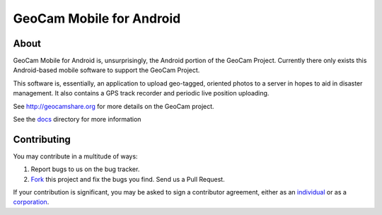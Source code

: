 GeoCam Mobile for Android
=========================

About
-----
GeoCam Mobile for Android is, unsurprisingly, the Android portion of the GeoCam
Project.  Currently there only exists this Android-based mobile software to 
support the GeoCam Project.

This software is, essentially, an application to upload geo-tagged, oriented
photos to a server in hopes to aid in disaster management.  It also contains a
GPS track recorder and periodic live position uploading.

See http://geocamshare.org for more details on the GeoCam project.

See the docs_ directory for more information

.. _docs: docs/

Contributing
------------
You may contribute in a multitude of ways:

1. Report bugs to us on the bug tracker.
2. Fork_ this project and fix the bugs you find.  Send us a Pull Request.

If your contribution is significant, you may be asked to sign a contributor 
agreement, either as an individual_ or as a corporation_.

.. _Fork: http://help.github.com/forking/
.. _individual: http://ti.arc.nasa.gov/m/project/nasa-vision-workbench/VW-CLA-Individual.pdf
.. _corporation: http://ti.arc.nasa.gov/m/project/nasa-vision-workbench/VW-CLA-Corp.pdf
